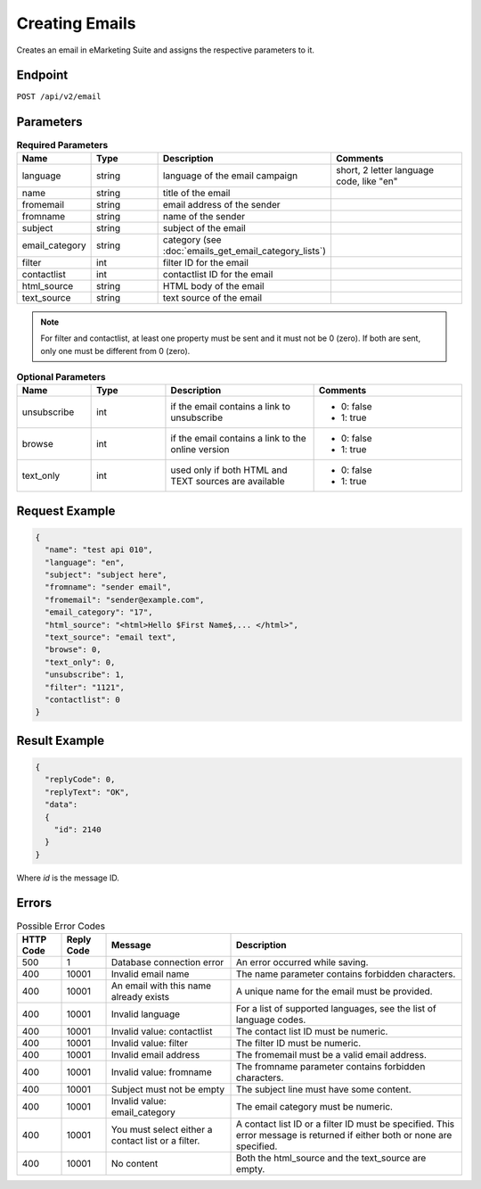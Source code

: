 Creating Emails
===============

Creates an email in eMarketing Suite and assigns the respective parameters to it.

Endpoint
--------

``POST /api/v2/email``

Parameters
----------

.. list-table:: **Required Parameters**
   :header-rows: 1
   :widths: 20 20 40 40

   * - Name
     - Type
     - Description
     - Comments
   * - language
     - string
     - language of the email campaign
     - short, 2 letter language code, like "en"
   * - name
     - string
     - title of the email
     -
   * - fromemail
     - string
     - email address of the sender
     -
   * - fromname
     - string
     - name of the sender
     -
   * - subject
     - string
     - subject of the email
     -
   * - email_category
     - string
     - category (see :doc:`emails_get_email_category_lists`)
     -
   * - filter
     - int
     - filter ID for the email
     -
   * - contactlist
     - int
     - contactlist ID for the email
     -
   * - html_source
     - string
     - HTML body of the email
     -
   * - text_source
     - string
     - text source of the email
     -

.. note::

   For filter and contactlist, at least one property must be sent and it must not be 0 (zero).
   If both are sent, only one must be different from 0 (zero).

.. list-table:: **Optional Parameters**
   :header-rows: 1
   :widths: 20 20 40 40

   * - Name
     - Type
     - Description
     - Comments
   * - unsubscribe
     - int
     - if the email contains a link to unsubscribe
     - * 0: false
       * 1: true
   * - browse
     - int
     - if the email contains a link to the online version
     - * 0: false
       * 1: true
   * - text_only
     - int
     - used only if both HTML and TEXT sources are available
     - * 0: false
       * 1: true

Request Example
---------------

.. code-block:: json

   {
     "name": "test api 010",
     "language": "en",
     "subject": "subject here",
     "fromname": "sender email",
     "fromemail": "sender@example.com",
     "email_category": "17",
     "html_source": "<html>Hello $First Name$,... </html>",
     "text_source": "email text",
     "browse": 0,
     "text_only": 0,
     "unsubscribe": 1,
     "filter": "1121",
     "contactlist": 0
   }

Result Example
--------------

.. code-block:: json

   {
     "replyCode": 0,
     "replyText": "OK",
     "data":
     {
       "id": 2140
     }
   }

Where *id* is the message ID.

Errors
------

.. list-table:: Possible Error Codes
   :header-rows: 1

   * - HTTP Code
     - Reply Code
     - Message
     - Description
   * - 500
     - 1
     - Database connection error
     - An error occurred while saving.
   * - 400
     - 10001
     - Invalid email name
     - The name parameter contains forbidden characters.
   * - 400
     - 10001
     - An email with this name already exists
     - A unique name for the email must be provided.
   * - 400
     - 10001
     - Invalid language
     - For a list of supported languages, see the list of language codes.
   * - 400
     - 10001
     - Invalid value: contactlist
     - The contact list ID must be numeric.
   * - 400
     - 10001
     - Invalid value: filter
     - The filter ID must be numeric.
   * - 400
     - 10001
     - Invalid email address
     - The fromemail must be a valid email address.
   * - 400
     - 10001
     - Invalid value: fromname
     - The fromname parameter contains forbidden characters.
   * - 400
     - 10001
     - Subject must not be empty
     - The subject line must have some content.
   * - 400
     - 10001
     - Invalid value: email_category
     - The email category must be numeric.
   * - 400
     - 10001
     - You must select either a contact list or a filter.
     - A contact list ID or a filter ID must be specified. This error message is returned if either both or none are specified.
   * - 400
     - 10001
     - No content
     - Both the html_source and the text_source are empty.

